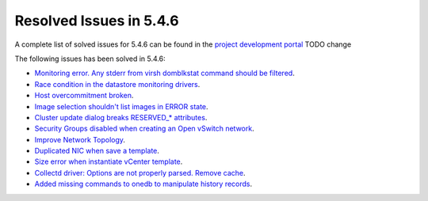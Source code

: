 .. _resolved_issues_546:

Resolved Issues in 5.4.6
--------------------------------------------------------------------------------

A complete list of solved issues for 5.4.6 can be found in the `project development portal <https://github.com/OpenNebula/one/milestone/7?closed=1>`__ TODO change

The following issues has been solved in 5.4.6:

- `Monitoring error. Any stderr from virsh domblkstat command should be filtered <https://github.com/OpenNebula/one/issues/1524>`__.
- `Race condition in the datastore monitoring drivers <https://github.com/OpenNebula/one/issues/1361>`__.
- `Host overcommitment broken <https://github.com/OpenNebula/one/issues/1593>`__.
- `Image selection shouldn't list images in ERROR state <https://github.com/OpenNebula/one/issues/795>`__.
- `Cluster update dialog breaks RESERVED_* attributes <https://github.com/OpenNebula/one/issues/1468>`__.
- `Security Groups disabled when creating an Open vSwitch network <https://github.com/OpenNebula/one/issues/1491>`__.
- `Improve Network Topology <https://github.com/OpenNebula/one/issues/1517>`__.
- `Duplicated NIC when save a template <https://github.com/OpenNebula/one/issues/1600>`__.
- `Size error when instantiate vCenter template <https://github.com/OpenNebula/one/issues/1606>`__.
- `Collectd driver: Options are not properly parsed. Remove cache <https://github.com/OpenNebula/one/issues/1589>`__.
- `Added missing commands to onedb to manipulate history records <https://github.com/OpenNebula/one/issues/1614>`__.
